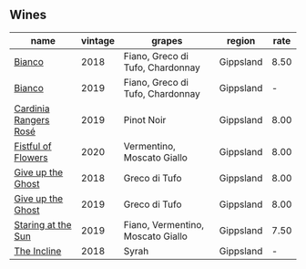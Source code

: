 
** Wines

#+attr_html: :class wines-table
|                                                               name | vintage |                            grapes |    region | rate |
|--------------------------------------------------------------------+---------+-----------------------------------+-----------+------|
|                [[barberry:/wines/bac7d8e2-273b-4d07-a747-4e8f437eebc7][Bianco]] |    2018 |  Fiano, Greco di Tufo, Chardonnay | Gippsland | 8.50 |
|                [[barberry:/wines/64ece0f6-c9fd-4116-8ff7-ea78634293e2][Bianco]] |    2019 |  Fiano, Greco di Tufo, Chardonnay | Gippsland |    - |
| [[barberry:/wines/26122f9f-12ba-42ba-8d22-4f96de40fbd9][Cardinia Rangers Rosé]] |    2019 |                        Pinot Noir | Gippsland | 8.00 |
|    [[barberry:/wines/7d23e9f5-b78b-4892-9dd6-9f42b43c6817][Fistful of Flowers]] |    2020 |        Vermentino, Moscato Giallo | Gippsland | 8.00 |
|     [[barberry:/wines/e64ca4d6-24b2-4ef0-87f0-91e312785276][Give up the Ghost]] |    2018 |                     Greco di Tufo | Gippsland | 8.00 |
|     [[barberry:/wines/b5f2078a-01a2-4134-958c-d8ff543a7945][Give up the Ghost]] |    2019 |                     Greco di Tufo | Gippsland | 8.00 |
|    [[barberry:/wines/e6ba9439-49db-4adc-ac90-aa17c75056cc][Staring at the Sun]] |    2019 | Fiano, Vermentino, Moscato Giallo | Gippsland | 7.50 |
|           [[barberry:/wines/9c98f1c3-0866-4cd9-9c0d-7a43fd269943][The Incline]] |    2018 |                             Syrah | Gippsland |    - |
